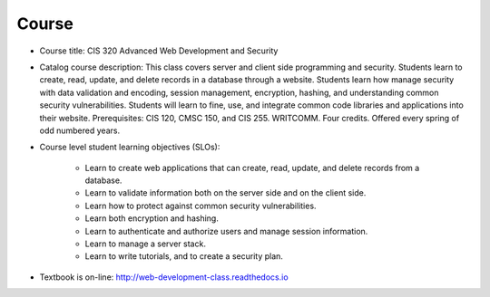 Course
------

* Course title:
  CIS 320 Advanced Web Development and Security
* Catalog course description:
  This class covers server and client side programming and security. Students
  learn to create, read, update, and delete records in a database through a
  website. Students learn how manage security with data validation and
  encoding, session management, encryption, hashing, and understanding common
  security vulnerabilities. Students will learn to fine, use, and integrate
  common code libraries and applications into their website. Prerequisites:
  CIS 120, CMSC 150, and CIS 255. WRITCOMM. Four credits. Offered every spring
  of odd numbered years.

* Course level student learning objectives (SLOs):

    * Learn to create web applications that can create, read, update, and
      delete records from a database.
    * Learn to validate information both on the server side and on the client
      side.
    * Learn how to protect against common security vulnerabilities.
    * Learn both encryption and hashing.
    * Learn to authenticate and authorize users and manage session information.
    * Learn to manage a server stack.
    * Learn to write tutorials, and to create a security plan.

* Textbook is on-line: http://web-development-class.readthedocs.io
